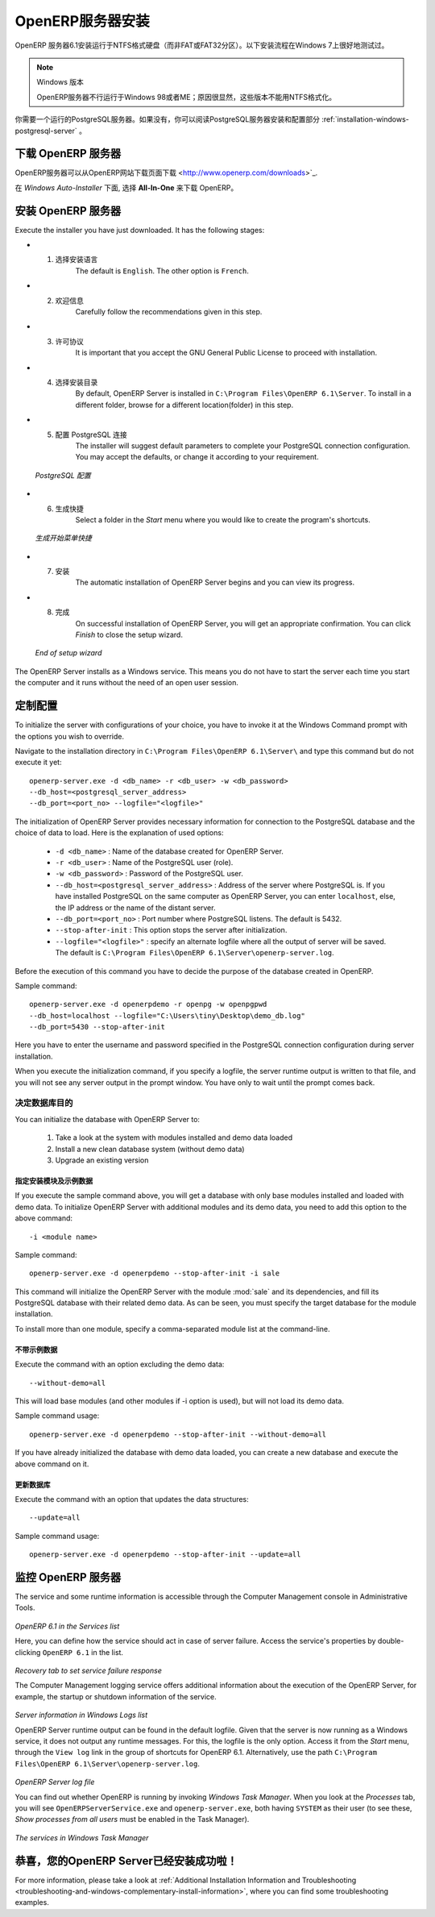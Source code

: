 .. i18n: .. index::
.. i18n:    single: Installation; OpenERP Server (Windows)
.. i18n:    single: OpenERP Server; Installation (Windows)
.. i18n: .. 
..

.. index::
   single: Installation; OpenERP Server (Windows)
   single: OpenERP Server; Installation (Windows)
.. 

.. i18n: .. windows-server-link:
..

.. windows-server-link:

.. i18n: OpenERP Server Installation
.. i18n: ===========================
..

OpenERP服务器安装
===========================

.. i18n: The OpenERP Server 6.1 installation works with disks formatted in NTFS (not a FAT or FAT32 partition).
.. i18n: The following installation procedure has been well-tested on Windows 7.
..

OpenERP 服务器6.1安装运行于NTFS格式硬盘（而非FAT或FAT32分区）。以下安装流程在Windows 7上很好地测试过。

.. i18n: .. note:: Windows Versions
.. i18n: 
.. i18n:    OpenERP Server does not work on Windows 98 or ME;
.. i18n:    for obvious reasons -- these cannot be formatted using NTFS.
..

.. note:: Windows 版本

   OpenERP服务器不行运行于Windows 98或者ME；原因很显然，这些版本不能用NTFS格式化。

.. i18n: You will need a PostgreSQL server up and running. If it is not the case,
.. i18n: you can read the :ref:`installation-windows-postgresql-server` section.
..

你需要一个运行的PostgreSQL服务器。如果没有，你可以阅读PostgreSQL服务器安装和配置部分 :ref:`installation-windows-postgresql-server` 。

.. i18n: Downloading the OpenERP Server
.. i18n: ------------------------------
..

下载 OpenERP 服务器
------------------------------

.. i18n: The OpenERP Server can be downloaded from
.. i18n: `OpenERP website's download page <http://www.openerp.com/downloads>`_.
..

OpenERP服务器可以从OpenERP网站下载页面下载 <http://www.openerp.com/downloads>`_.

.. i18n: Under `Windows Auto-Installer`, choose **All-In-One** to download OpenERP.
..

在 `Windows Auto-Installer` 下面, 选择 **All-In-One** 来下载 OpenERP。

.. i18n: Installing the OpenERP Server
.. i18n: -----------------------------
..

安装 OpenERP 服务器
-----------------------------

.. i18n: Execute the installer you have just downloaded. It has the following stages:
..

Execute the installer you have just downloaded. It has the following stages:

.. i18n: * 1. Select installation language
.. i18n: 	The default is ``English``. The other option is ``French``.
.. i18n: 
.. i18n: * 2. Welcome message
.. i18n: 	Carefully follow the recommendations given in this step.
.. i18n: 
.. i18n: * 3. Licence Agreement
.. i18n: 	It is important that you accept the GNU General Public License to proceed with installation.
.. i18n: 
.. i18n: * 4. Select folder for installation
.. i18n: 	By default, OpenERP Server is installed in ``C:\Program Files\OpenERP 6.1\Server``. To install in a different folder, browse for a different location(folder) in this step.
.. i18n: 
.. i18n: * 5. Configure PostgreSQL connection
.. i18n: 	The installer will suggest default parameters to complete your PostgreSQL connection configuration. You may accept the defaults, or change it according to your requirement.
..

* 1. 选择安装语言
	The default is ``English``. The other option is ``French``.

* 2. 欢迎信息
	Carefully follow the recommendations given in this step.

* 3. 许可协议
	It is important that you accept the GNU General Public License to proceed with installation.

* 4. 选择安装目录
	By default, OpenERP Server is installed in ``C:\Program Files\OpenERP 6.1\Server``. To install in a different folder, browse for a different location(folder) in this step.

* 5. 配置 PostgreSQL 连接
	The installer will suggest default parameters to complete your PostgreSQL connection configuration. You may accept the defaults, or change it according to your requirement.

.. i18n:   .. figure:: ../../img/s5_config_postgres.png
.. i18n:      :scale: 50
.. i18n:      :align: center
.. i18n: 
.. i18n:   *PostgreSQL configuration*
..

  .. figure:: ../../img/s5_config_postgres.png
     :scale: 50
     :align: center

  *PostgreSQL 配置*

.. i18n: * 6. Create shortcuts
.. i18n: 	Select a folder in the `Start` menu where you would like to create the program's shortcuts.
..

* 6. 生成快捷
	Select a folder in the `Start` menu where you would like to create the program's shortcuts.

.. i18n:   .. figure:: ../../img/s6_shortcuts.png
.. i18n:      :scale: 50
.. i18n:      :align: center
.. i18n: 
.. i18n:   *Create Start menu shortcuts*
..

  .. figure:: ../../img/s6_shortcuts.png
     :scale: 50
     :align: center

  *生成开始菜单快捷*

.. i18n: * 7. Install
.. i18n: 	The automatic installation of OpenERP Server begins and you can view its progress.
.. i18n: 
.. i18n: * 8. Finish
.. i18n: 	On successful installation of OpenERP Server, you will get an appropriate confirmation. You can click `Finish` to close the setup wizard.
..

* 7. 安装
	The automatic installation of OpenERP Server begins and you can view its progress.

* 8. 完成
	On successful installation of OpenERP Server, you will get an appropriate confirmation. You can click `Finish` to close the setup wizard.

.. i18n:   .. figure:: ../../img/Openerp_server_finish_install.png
.. i18n:      :scale: 50
.. i18n:      :align: center
.. i18n: 
.. i18n:   *End of setup wizard*
..

  .. figure:: ../../img/Openerp_server_finish_install.png
     :scale: 50
     :align: center

  *End of setup wizard*

.. i18n: The OpenERP Server installs as a Windows service. This means you do not have to start the
.. i18n: server each time you start the computer and it runs without the need of an open user
.. i18n: session.
..

The OpenERP Server installs as a Windows service. This means you do not have to start the
server each time you start the computer and it runs without the need of an open user
session.

.. i18n: .. _sect-custconf:
.. i18n: 
.. i18n: Customized Configuration
.. i18n: ------------------------
..

.. _sect-custconf:

定制配置
------------------------

.. i18n: To initialize the server with configurations of your choice, you have to invoke it at the Windows Command prompt with the options you wish to override.
..

To initialize the server with configurations of your choice, you have to invoke it at the Windows Command prompt with the options you wish to override.

.. i18n: Navigate to the
.. i18n: installation directory in ``C:\Program Files\OpenERP 6.1\Server\``
.. i18n: and type this command but do not execute it yet: ::
.. i18n: 
.. i18n:    openerp-server.exe -d <db_name> -r <db_user> -w <db_password>
.. i18n:    --db_host=<postgresql_server_address>
.. i18n:    --db_port=<port_no> --logfile="<logfile>"
..

Navigate to the
installation directory in ``C:\Program Files\OpenERP 6.1\Server\``
and type this command but do not execute it yet: ::

   openerp-server.exe -d <db_name> -r <db_user> -w <db_password>
   --db_host=<postgresql_server_address>
   --db_port=<port_no> --logfile="<logfile>"

.. i18n: The initialization of OpenERP Server provides necessary information for connection
.. i18n: to the PostgreSQL database and the choice of data to load. Here is the
.. i18n: explanation of used options:
..

The initialization of OpenERP Server provides necessary information for connection
to the PostgreSQL database and the choice of data to load. Here is the
explanation of used options:

.. i18n:  * ``-d <db_name>`` : Name of the database created for OpenERP Server.
.. i18n:  * ``-r <db_user>`` : Name of the PostgreSQL user (role).
.. i18n:  * ``-w <db_password>`` : Password of the PostgreSQL user.
.. i18n:  * ``--db_host=<postgresql_server_address>`` : Address of the server where PostgreSQL is. If
.. i18n:    you have installed PostgreSQL on the same computer as OpenERP Server, you can enter
.. i18n:    ``localhost``, else, the IP address or the name of the distant server.
.. i18n:  * ``--db_port=<port_no>`` : Port number where PostgreSQL listens. The default is 5432.
.. i18n:  * ``--stop-after-init`` : This option stops the server after initialization.
.. i18n:  * ``--logfile="<logfile>"`` : specify an alternate logfile where all the output of server will be
.. i18n:    saved. The default is ``C:\Program Files\OpenERP 6.1\Server\openerp-server.log``.
..

 * ``-d <db_name>`` : Name of the database created for OpenERP Server.
 * ``-r <db_user>`` : Name of the PostgreSQL user (role).
 * ``-w <db_password>`` : Password of the PostgreSQL user.
 * ``--db_host=<postgresql_server_address>`` : Address of the server where PostgreSQL is. If
   you have installed PostgreSQL on the same computer as OpenERP Server, you can enter
   ``localhost``, else, the IP address or the name of the distant server.
 * ``--db_port=<port_no>`` : Port number where PostgreSQL listens. The default is 5432.
 * ``--stop-after-init`` : This option stops the server after initialization.
 * ``--logfile="<logfile>"`` : specify an alternate logfile where all the output of server will be
   saved. The default is ``C:\Program Files\OpenERP 6.1\Server\openerp-server.log``.

.. i18n: Before the execution of this command you have to decide the purpose of the database created in OpenERP.
..

Before the execution of this command you have to decide the purpose of the database created in OpenERP.

.. i18n: Sample command: ::
.. i18n: 
.. i18n:  openerp-server.exe -d openerpdemo -r openpg -w openpgpwd
.. i18n:  --db_host=localhost --logfile="C:\Users\tiny\Desktop\demo_db.log"
.. i18n:  --db_port=5430 --stop-after-init
.. i18n:  
.. i18n: Here you have to enter the username and password specified in the PostgreSQL connection configuration during server installation.
..

Sample command: ::

 openerp-server.exe -d openerpdemo -r openpg -w openpgpwd
 --db_host=localhost --logfile="C:\Users\tiny\Desktop\demo_db.log"
 --db_port=5430 --stop-after-init
 
Here you have to enter the username and password specified in the PostgreSQL connection configuration during server installation.

.. i18n: When you execute the initialization command, if you specify a logfile, the server runtime output is written to that file, and you will not see any server output in the prompt window. You have only to wait until the prompt comes back.
..

When you execute the initialization command, if you specify a logfile, the server runtime output is written to that file, and you will not see any server output in the prompt window. You have only to wait until the prompt comes back.

.. i18n: Deciding about the purpose of the database
.. i18n: ^^^^^^^^^^^^^^^^^^^^^^^^^^^^^^^^^^^^^^^^^^
..

决定数据库目的
^^^^^^^^^^^^^^^^^^^^^^^^^^^^^^^^^^^^^^^^^^

.. i18n: You can initialize the database with OpenERP Server to:
..

You can initialize the database with OpenERP Server to:

.. i18n:   #. Take a look at the system with modules installed and demo data loaded
.. i18n:   #. Install a new clean database system (without demo data)
.. i18n:   #. Upgrade an existing version
..

  #. Take a look at the system with modules installed and demo data loaded
  #. Install a new clean database system (without demo data)
  #. Upgrade an existing version

.. i18n: With modules and demo data
.. i18n: ++++++++++++++++++++++++++
..

指定安装模块及示例数据
++++++++++++++++++++++++++

.. i18n: If you execute the sample command above, you will get a database with only base modules installed and loaded with demo data.
.. i18n: To initialize OpenERP Server with additional modules and its demo data, you need to add this option to the above
.. i18n: command: ::
.. i18n: 
.. i18n:  -i <module name>
..

If you execute the sample command above, you will get a database with only base modules installed and loaded with demo data.
To initialize OpenERP Server with additional modules and its demo data, you need to add this option to the above
command: ::

 -i <module name>

.. i18n: Sample command: ::
.. i18n: 
.. i18n:  openerp-server.exe -d openerpdemo --stop-after-init -i sale
..

Sample command: ::

 openerp-server.exe -d openerpdemo --stop-after-init -i sale

.. i18n: This command will initialize the OpenERP Server with the module :mod:`sale` and its dependencies, and fill its PostgreSQL database with their related demo data. As can be seen, you must specify the target database for the module installation.
..

This command will initialize the OpenERP Server with the module :mod:`sale` and its dependencies, and fill its PostgreSQL database with their related demo data. As can be seen, you must specify the target database for the module installation.

.. i18n: To install more than one module, specify a comma-separated module list at the command-line.
..

To install more than one module, specify a comma-separated module list at the command-line.

.. i18n: Without demo data (or new clean version)
.. i18n: ++++++++++++++++++++++++++++++++++++++++
..

不带示例数据
++++++++++++++++++++++++++++++++++++++++

.. i18n: Execute the command with an option excluding the demo data: ::
.. i18n: 
.. i18n:  --without-demo=all
..

Execute the command with an option excluding the demo data: ::

 --without-demo=all

.. i18n: This will load base modules (and other modules if -i option is used), but will not load its demo data.
..

This will load base modules (and other modules if -i option is used), but will not load its demo data.

.. i18n: Sample command usage: ::
.. i18n: 
.. i18n:  openerp-server.exe -d openerpdemo --stop-after-init --without-demo=all
..

Sample command usage: ::

 openerp-server.exe -d openerpdemo --stop-after-init --without-demo=all

.. i18n: If you have already initialized the database with demo data loaded, you can create
.. i18n: a new database and execute the above command on it.
..

If you have already initialized the database with demo data loaded, you can create
a new database and execute the above command on it.

.. i18n: Update the database
.. i18n: +++++++++++++++++++
..

更新数据库
+++++++++++++++++++

.. i18n: Execute the command with an option that updates the data structures: ::
.. i18n: 
.. i18n:  --update=all
..

Execute the command with an option that updates the data structures: ::

 --update=all

.. i18n: Sample command usage: ::
.. i18n: 
.. i18n:  openerp-server.exe -d openerpdemo --stop-after-init --update=all
..

Sample command usage: ::

 openerp-server.exe -d openerpdemo --stop-after-init --update=all

.. i18n: Monitoring the OpenERP Server
.. i18n: -----------------------------
.. i18n: The service and some runtime information is accessible through the Computer Management console in
.. i18n: Administrative Tools.
..

监控 OpenERP 服务器
-----------------------------
The service and some runtime information is accessible through the Computer Management console in
Administrative Tools.

.. i18n: .. figure:: ../../img/Openerp_service_mmc_terp_service.png
.. i18n:    :align: center
.. i18n:    :scale: 85
..

.. figure:: ../../img/Openerp_service_mmc_terp_service.png
   :align: center
   :scale: 85

.. i18n: *OpenERP 6.1 in the Services list*
..

*OpenERP 6.1 in the Services list*

.. i18n: Here, you can define how the service should act in case of server failure. Access the service's properties by double-clicking ``OpenERP 6.1`` in the list.
..

Here, you can define how the service should act in case of server failure. Access the service's properties by double-clicking ``OpenERP 6.1`` in the list.

.. i18n: .. figure:: ../../img/Openerp_service_mmc_control_actions.png
.. i18n:      :scale: 50
.. i18n:      :align: center
..

.. figure:: ../../img/Openerp_service_mmc_control_actions.png
     :scale: 50
     :align: center

.. i18n: *Recovery tab to set service failure response*
..

*Recovery tab to set service failure response*

.. i18n: The Computer Management logging service offers additional information about the execution of the OpenERP Server, for example, the startup or shutdown information of the service.
..

The Computer Management logging service offers additional information about the execution of the OpenERP Server, for example, the startup or shutdown information of the service.

.. i18n: .. figure:: ../../img/Openerp_service_mmc_logs.png
.. i18n:    :align: center
.. i18n:    :scale: 85
..

.. figure:: ../../img/Openerp_service_mmc_logs.png
   :align: center
   :scale: 85

.. i18n: *Server information in Windows Logs list*
..

*Server information in Windows Logs list*

.. i18n: OpenERP Server runtime output can be found in the default logfile.
.. i18n: Given that the server is now running as a Windows service, it does not output any runtime
.. i18n: messages. For this, the logfile is the only option. Access it from the `Start` menu, through the ``View log`` link in the group of shortcuts for OpenERP 6.1. Alternatively, use the path ``C:\Program Files\OpenERP 6.1\Server\openerp-server.log``.
..

OpenERP Server runtime output can be found in the default logfile.
Given that the server is now running as a Windows service, it does not output any runtime
messages. For this, the logfile is the only option. Access it from the `Start` menu, through the ``View log`` link in the group of shortcuts for OpenERP 6.1. Alternatively, use the path ``C:\Program Files\OpenERP 6.1\Server\openerp-server.log``.

.. i18n: .. figure:: ../../img/log_file.png
.. i18n:      :scale: 50
.. i18n:      :align: center
..

.. figure:: ../../img/log_file.png
     :scale: 50
     :align: center

.. i18n: *OpenERP Server log file*
..

*OpenERP Server log file*

.. i18n: You can find out whether OpenERP is running by invoking `Windows Task Manager`.
.. i18n: When you look at the `Processes` tab, you will see ``OpenERPServerService.exe`` and ``openerp-server.exe``, both having ``SYSTEM`` as their user (to see these, `Show processes from all users` must be enabled in the Task Manager).
..

You can find out whether OpenERP is running by invoking `Windows Task Manager`.
When you look at the `Processes` tab, you will see ``OpenERPServerService.exe`` and ``openerp-server.exe``, both having ``SYSTEM`` as their user (to see these, `Show processes from all users` must be enabled in the Task Manager).

.. i18n: .. figure:: ../../img/Openerp_service_running.png
.. i18n:      :scale: 50
.. i18n:      :align: center
..

.. figure:: ../../img/Openerp_service_running.png
     :scale: 50
     :align: center

.. i18n: *The services in Windows Task Manager*
..

*The services in Windows Task Manager*

.. i18n: Congratulations, you have successfully installed OpenERP Server
.. i18n: ---------------------------------------------------------------
..

恭喜，您的OpenERP Server已经安装成功啦！
---------------------------------------------------------------

.. i18n: For more information, please take a look at
.. i18n: :ref:`Additional Installation Information and
.. i18n: Troubleshooting <troubleshooting-and-windows-complementary-install-information>`,
.. i18n: where you can find some troubleshooting examples.
..

For more information, please take a look at
:ref:`Additional Installation Information and
Troubleshooting <troubleshooting-and-windows-complementary-install-information>`,
where you can find some troubleshooting examples.
